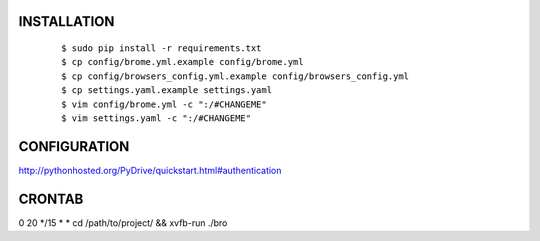 INSTALLATION
============

    ::

    $ sudo pip install -r requirements.txt
    $ cp config/brome.yml.example config/brome.yml
    $ cp config/browsers_config.yml.example config/browsers_config.yml
    $ cp settings.yaml.example settings.yaml
    $ vim config/brome.yml -c ":/#CHANGEME"
    $ vim settings.yaml -c ":/#CHANGEME"

CONFIGURATION
=============

http://pythonhosted.org/PyDrive/quickstart.html#authentication

CRONTAB
=======
0 20 */15 * * cd /path/to/project/ && xvfb-run ./bro
